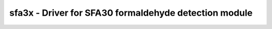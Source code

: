 .. _sfa3x:

sfa3x - Driver for SFA30 formaldehyde detection module
======================================================

.. doxygengroup:: sfa3x
   :members:

